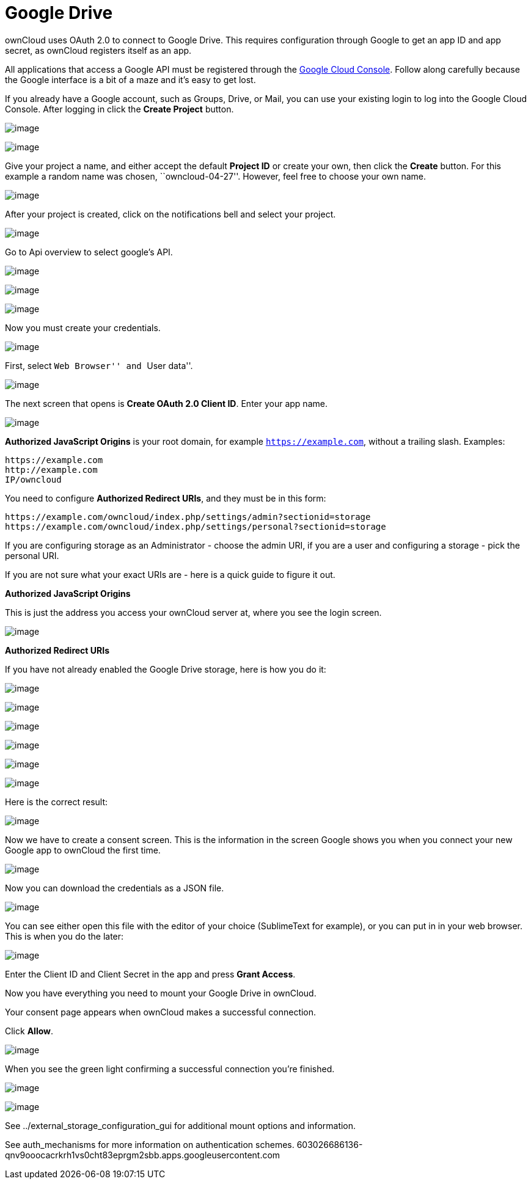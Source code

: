 = Google Drive

ownCloud uses OAuth 2.0 to connect to Google Drive. This requires
configuration through Google to get an app ID and app secret, as
ownCloud registers itself as an app.

All applications that access a Google API must be registered through the
https://console.developers.google.com/[Google Cloud Console]. Follow
along carefully because the Google interface is a bit of a maze and it’s
easy to get lost.

If you already have a Google account, such as Groups, Drive, or Mail,
you can use your existing login to log into the Google Cloud Console.
After logging in click the *Create Project* button.

image:/server/_images/google_drive/001.png[image]

image:/server/_images/google_drive/002.png[image]

Give your project a name, and either accept the default *Project ID* or
create your own, then click the *Create* button. For this example a
random name was chosen, ``owncloud-04-27''. However, feel free to choose
your own name.

image:/server/_images/google_drive/003.png[image]

After your project is created, click on the notifications bell and
select your project.

image:/server/_images/google_drive/004.png[image]

Go to Api overview to select google’s API.

image:/server/_images/google_drive/005.png[image]

image:/server/_images/google_drive/006.png[image]

image:/server/_images/google_drive/007.png[image]

Now you must create your credentials.

image:/server/_images/google_drive/008.png[image]

First, select ``Web Browser'' and ``User data''.

image:/server/_images/google_drive/009.png[image]

The next screen that opens is *Create OAuth 2.0 Client ID*. Enter your
app name.

image:/server/_images/google_drive/010.png[image]

*Authorized JavaScript Origins* is your root domain, for example
`https://example.com`, without a trailing slash. Examples:

....
https://example.com
http://example.com
IP/owncloud  
....

You need to configure *Authorized Redirect URIs*, and they must be in
this form:

....
https://example.com/owncloud/index.php/settings/admin?sectionid=storage
https://example.com/owncloud/index.php/settings/personal?sectionid=storage
....

If you are configuring storage as an Administrator - choose the admin
URI, if you are a user and configuring a storage - pick the personal
URI.

If you are not sure what your exact URIs are - here is a quick guide to
figure it out.

*Authorized JavaScript Origins*

This is just the address you access your ownCloud server at, where you
see the login screen.

image:/server/_images/google_drive/011.png[image]

*Authorized Redirect URIs*

If you have not already enabled the Google Drive storage, here is how
you do it:

image:/server/_images/google_drive/011.png[image]

image:/server/_images/google_drive/012.png[image]

image:/server/_images/google_drive/013.png[image]

image:/server/_images/google_drive/014.png[image]

image:/server/_images/google_drive/015.png[image]

image:/server/_images/google_drive/016.png[image]

Here is the correct result:

image:/server/_images/google_drive/017.png[image]

Now we have to create a consent screen. This is the information in the
screen Google shows you when you connect your new Google app to ownCloud
the first time.

image:/server/_images/google_drive/018.png[image]

Now you can download the credentials as a JSON file.

image:/server/_images/google_drive/019.png[image]

You can see either open this file with the editor of your choice
(SublimeText for example), or you can put in in your web browser. This
is when you do the later:

image:/server/_images/google_drive/020.png[image]

Enter the Client ID and Client Secret in the app and press *Grant
Access*.

Now you have everything you need to mount your Google Drive in ownCloud.

Your consent page appears when ownCloud makes a successful connection.

Click *Allow*.

image:/server/_images/google_drive/021.png[image]

When you see the green light confirming a successful connection you’re
finished.

image:/server/_images/google_drive/022.png[image]

image:/server/_images/google_drive/023.png[image]

See ../external_storage_configuration_gui for additional mount options
and information.

See auth_mechanisms for more information on authentication schemes.
603026686136-qnv9ooocacrkrh1vs0cht83eprgm2sbb.apps.googleusercontent.com
